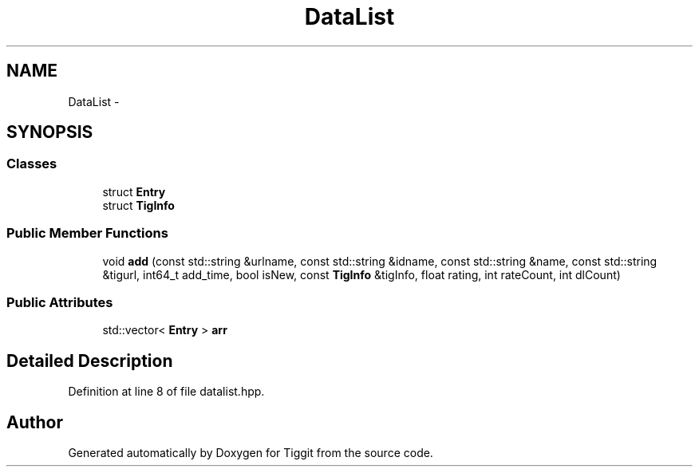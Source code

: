 .TH "DataList" 3 "Tue May 8 2012" "Tiggit" \" -*- nroff -*-
.ad l
.nh
.SH NAME
DataList \- 
.SH SYNOPSIS
.br
.PP
.SS "Classes"

.in +1c
.ti -1c
.RI "struct \fBEntry\fP"
.br
.ti -1c
.RI "struct \fBTigInfo\fP"
.br
.in -1c
.SS "Public Member Functions"

.in +1c
.ti -1c
.RI "void \fBadd\fP (const std::string &urlname, const std::string &idname, const std::string &name, const std::string &tigurl, int64_t add_time, bool isNew, const \fBTigInfo\fP &tigInfo, float rating, int rateCount, int dlCount)"
.br
.in -1c
.SS "Public Attributes"

.in +1c
.ti -1c
.RI "std::vector< \fBEntry\fP > \fBarr\fP"
.br
.in -1c
.SH "Detailed Description"
.PP 
Definition at line 8 of file datalist\&.hpp\&.

.SH "Author"
.PP 
Generated automatically by Doxygen for Tiggit from the source code\&.
